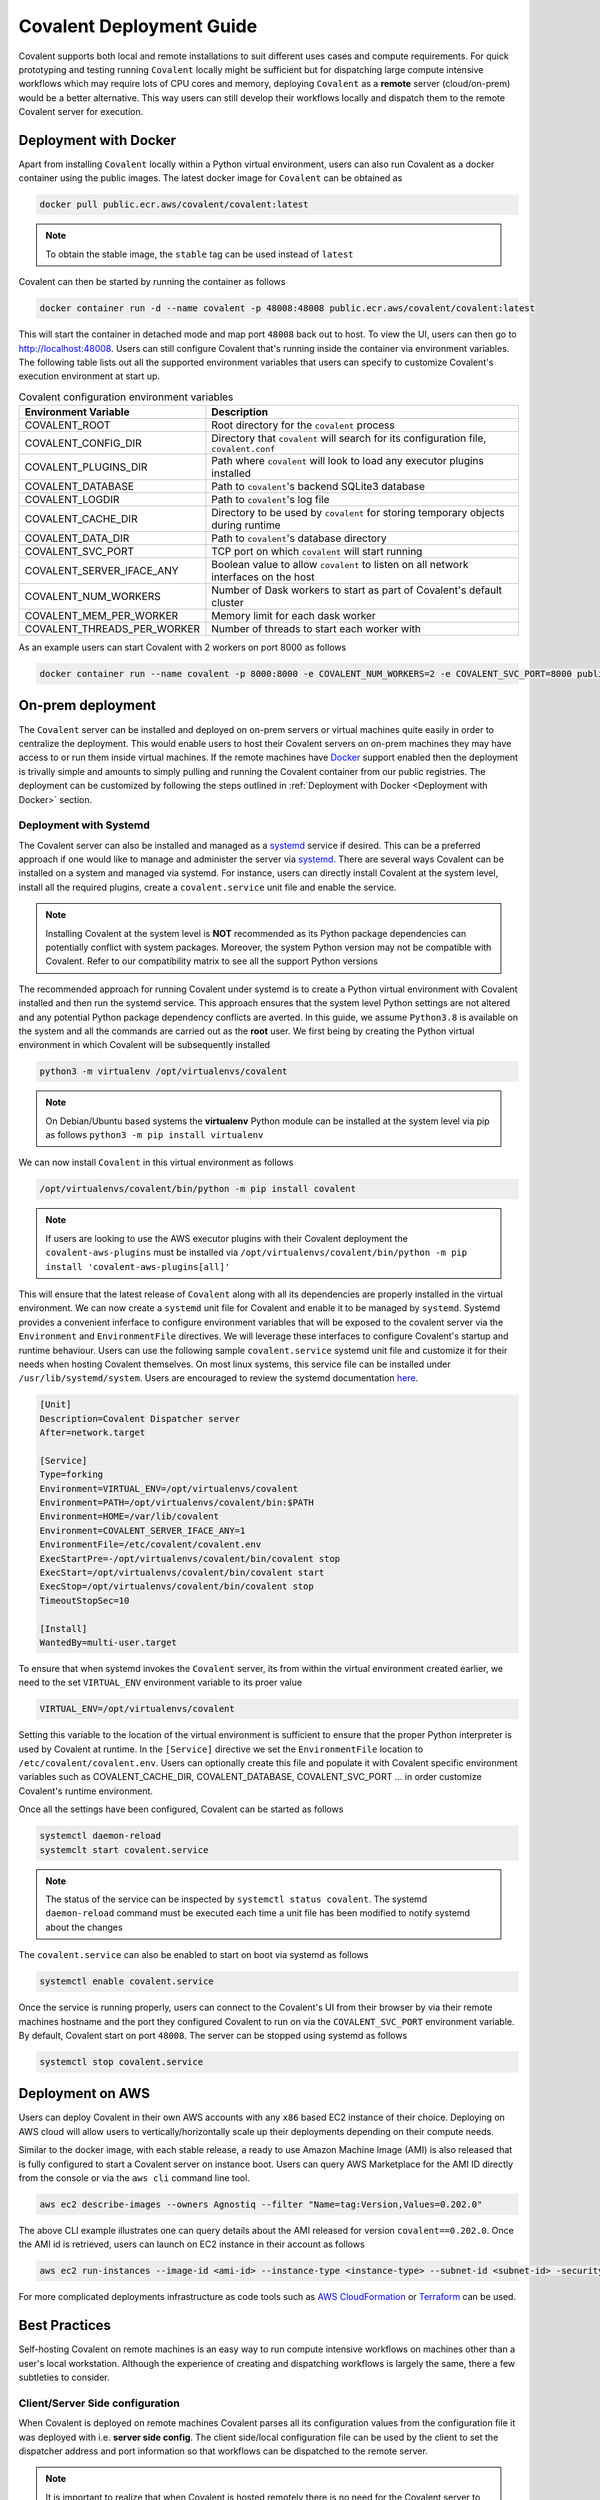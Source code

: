 *************************
Covalent Deployment Guide
*************************

Covalent supports both local and remote installations to suit different uses cases and compute requirements. For quick prototyping and testing running ``Covalent`` locally
might be sufficient but for dispatching large compute intensive workflows which may require lots of CPU cores and memory, deploying ``Covalent`` as a **remote** server (cloud/on-prem) would be a better alternative. This way
users can still develop their workflows locally and dispatch them to the remote Covalent server for execution.

.. image:: ./covalent-self-hosted.svg
   :width: 800
   :alt: Covalent self hosted deployment

=========================
Deployment with Docker
=========================

Apart from installing ``Covalent`` locally within a Python virtual environment, users can also run Covalent as a docker container using the public images. The latest docker image for ``Covalent`` can be obtained as

.. code:: bash

    docker pull public.ecr.aws/covalent/covalent:latest


.. note::

    To obtain the stable image, the ``stable`` tag can be used instead of ``latest``

Covalent can then be started by running the container as follows

.. code:: bash

    docker container run -d --name covalent -p 48008:48008 public.ecr.aws/covalent/covalent:latest

This will start the container in detached mode and map port ``48008`` back out to host. To view the UI, users can then go to `http://localhost:48008 <http://localhost:48008>`_. Users can still configure Covalent that's running inside the container via environment variables.
The following table lists out all the supported environment variables that users can specify to customize Covalent's execution environment at start up.

.. list-table:: Covalent configuration environment variables
   :widths: 20 80
   :header-rows: 1

   * - Environment Variable
     - Description
   * - COVALENT_ROOT
     - Root directory for the ``covalent`` process
   * - COVALENT_CONFIG_DIR
     - Directory that ``covalent`` will search for its configuration file, ``covalent.conf``
   * - COVALENT_PLUGINS_DIR
     - Path where ``covalent`` will look to load any executor plugins installed
   * - COVALENT_DATABASE
     - Path to ``covalent``'s backend SQLite3 database
   * - COVALENT_LOGDIR
     - Path to ``covalent``'s log file
   * - COVALENT_CACHE_DIR
     - Directory to be used by ``covalent`` for storing temporary objects during runtime
   * - COVALENT_DATA_DIR
     - Path to ``covalent``'s database directory
   * - COVALENT_SVC_PORT
     - TCP port on which ``covalent`` will start running
   * - COVALENT_SERVER_IFACE_ANY
     - Boolean value to allow ``covalent`` to listen on all network interfaces on the host
   * - COVALENT_NUM_WORKERS
     - Number of Dask workers to start as part of Covalent's default cluster
   * - COVALENT_MEM_PER_WORKER
     - Memory limit for each dask worker
   * - COVALENT_THREADS_PER_WORKER
     - Number of threads to start each worker with


As an example users can start Covalent with 2 workers on port 8000 as follows

.. code:: bash

   docker container run --name covalent -p 8000:8000 -e COVALENT_NUM_WORKERS=2 -e COVALENT_SVC_PORT=8000 public.ecr.aws/covalent/covalent:latest


==============================
On-prem deployment
==============================

The ``Covalent`` server can be installed and deployed on on-prem servers or virtual machines quite easily in order to centralize the deployment. This would enable users to host their Covalent servers on on-prem machines they may have access to or run them inside virtual machines. If the remote machines have `Docker <https://www.docker.com/>`_ support enabled then the deployment is trivally simple and amounts to simply pulling and running the Covalent container from our public registries. The deployment can be customized by following the steps outlined in :ref:`Deployment with Docker <Deployment with Docker>` section.


-----------------------
Deployment with Systemd
-----------------------
The Covalent server can also be installed and managed as a `systemd <https://systemd.io/>`_ service if desired. This can be a preferred approach if one would like to manage and administer the server via `systemd <https://systemd.io/>`_. There are several ways Covalent can be installed on a system and managed via systemd. For instance, users can directly install Covalent at the system level, install all the required plugins, create a ``covalent.service`` unit file and enable the service.

.. note::

   Installing Covalent at the system level is **NOT** recommended as its Python package dependencies can potentially conflict with system packages. Moreover, the system Python version may not be compatible with Covalent. Refer to our compatibility matrix to see all the support Python versions

The recommended approach for running Covalent under systemd is to create a Python virtual environment with Covalent installed and then run the systemd service. This approach ensures that the system level Python settings are not altered and any potential Python package dependency conflicts are averted. In this guide, we assume ``Python3.8`` is available on the system and all the commands are carried out as the **root** user. We first being by creating the Python virtual environment in which Covalent will be subsequently installed

.. code:: bash

   python3 -m virtualenv /opt/virtualenvs/covalent

.. note::

   On Debian/Ubuntu based systems the **virtualenv** Python module can be installed at the system level via pip as follows ``python3 -m pip install virtualenv``

We can now install ``Covalent`` in this virtual environment as follows

.. code:: bash

   /opt/virtualenvs/covalent/bin/python -m pip install covalent


.. note::

   If users are looking to use the AWS executor plugins with their Covalent deployment the ``covalent-aws-plugins`` must be installed via ``/opt/virtualenvs/covalent/bin/python -m pip install 'covalent-aws-plugins[all]'``

This will ensure that the latest release of ``Covalent`` along with all its dependencies are properly installed in the virtual environment. We can now create a ``systemd`` unit file for Covalent and enable it to be managed by ``systemd``.
Systemd provides a convenient inferface to configure environment variables that will be exposed to the covalent server via the ``Environment`` and ``EnvironmentFile`` directives. We will leverage these interfaces to configure Covalent's startup and runtime behaviour. Users can use the following sample ``covalent.service`` systemd unit file and customize it for their needs when hosting Covalent themselves. On most linux systems, this service file can be installed under ``/usr/lib/systemd/system``. Users are encouraged to review the systemd documentation `here <https://www.freedesktop.org/software/systemd/man/systemd.html>`_.

.. code:: bash

   [Unit]
   Description=Covalent Dispatcher server
   After=network.target

   [Service]
   Type=forking
   Environment=VIRTUAL_ENV=/opt/virtualenvs/covalent
   Environment=PATH=/opt/virtualenvs/covalent/bin:$PATH
   Environment=HOME=/var/lib/covalent
   Environment=COVALENT_SERVER_IFACE_ANY=1
   EnvironmentFile=/etc/covalent/covalent.env
   ExecStartPre=-/opt/virtualenvs/covalent/bin/covalent stop
   ExecStart=/opt/virtualenvs/covalent/bin/covalent start
   ExecStop=/opt/virtualenvs/covalent/bin/covalent stop
   TimeoutStopSec=10

   [Install]
   WantedBy=multi-user.target


To ensure that when systemd invokes the ``Covalent`` server, its from within the virtual environment created earlier, we need to the set ``VIRTUAL_ENV`` environment variable to its proer value

.. code:: bash

   VIRTUAL_ENV=/opt/virtualenvs/covalent

Setting this variable to the location of the virtual environment is sufficient to ensure that the proper Python interpreter is used by Covalent at runtime. In the ``[Service]`` directive we set the ``EnvironmentFile`` location to ``/etc/covalent/covalent.env``. Users can optionally create this file and populate it with Covalent specific environment variables such as COVALENT_CACHE_DIR, COVALENT_DATABASE, COVALENT_SVC_PORT ... in order customize Covalent's runtime environment.

Once all the settings have been configured, Covalent can be started as follows

.. code:: bash

   systemctl daemon-reload
   systemclt start covalent.service


.. note::

   The status of the service can be inspected by ``systemctl status covalent``. The systemd ``daemon-reload`` command must be executed each time a unit file has been modified to notify systemd about the changes


The ``covalent.service`` can also be enabled to start on boot via systemd as follows

.. code:: bash

   systemctl enable covalent.service


Once the service is running properly, users can connect to the Covalent's UI from their browser by via their remote machines hostname and the port they configured Covalent to run on via the ``COVALENT_SVC_PORT`` environment variable. By default, Covalent start on port ``48008``. The server can be stopped using systemd as follows

.. code:: bash

   systemctl stop covalent.service


====================
Deployment on AWS
====================

Users can deploy Covalent in their own AWS accounts with any ``x86`` based EC2 instance of their choice. Deploying on AWS cloud will allow users to vertically/horizontally scale up their deployments depending on their compute needs.

Similar to the docker image, with each stable release, a ready to use Amazon Machine Image (AMI) is also released that is fully configured to start a Covalent server on instance boot. Users can query AWS Marketplace for the AMI ID directly from the console or via the ``aws cli`` command line tool.

.. code:: bash

   aws ec2 describe-images --owners Agnostiq --filter "Name=tag:Version,Values=0.202.0"

The above CLI example illustrates one can query details about the AMI released for version ``covalent==0.202.0``. Once the AMI id is retrieved, users can launch on EC2 instance in their account as follows

.. code:: bash

   aws ec2 run-instances --image-id <ami-id> --instance-type <instance-type> --subnet-id <subnet-id> -security-group-ids <security-group-id> --key-name <ec2-key-pair-name>

For more complicated deployments infrastructure as code tools such as `AWS CloudFormation <https://aws.amazon.com/cloudformation/>`_ or `Terraform <https://www.terraform.io/>`_ can be used.


===============
Best Practices
===============

Self-hosting Covalent on remote machines is an easy way to run compute intensive workflows on machines other than a user's local workstation. Although the experience of creating and dispatching workflows is largely the same, there a few subtleties to consider.


---------------------------------
Client/Server Side configuration
---------------------------------

When Covalent is deployed on remote machines Covalent parses all its configuration values from the configuration file it was deployed with i.e. **server side config**. The client side/local configuration file can be used by the client to set the dispatcher address and port information so that workflows can be dispatched to the remote server.

.. note::

   It is important to realize that when Covalent is hosted remotely there is no need for the Covalent server to be running on the user's local machine. Setting the server address and port in the user's local i.e. **client side** configuration file is enough for dispatching workflows

On the client side, when Covalent is imported it renders a `config` file based on its default values. Users can edit the ``dispatcher`` section of the client side configuration with the new values for the ``address`` and ``port``. These values default to ``localhost`` and ``48008`` on client side.

.. code:: bash

   [dispatcher]
   address = <remote covalent address/hostname>
   port = <remote covalent port>
   ...

The dispatcher ``address`` and ``port`` can also via the ``get_config`` method before dispatching any workflows

.. code:: python

   import covalent as ct

   ct.set_config({"dispatcher.address": "<dispatcher address>"})
   ct.set_config({"dispatcher.port": "<dispatcher port>"})

   ...

   dispatch_id = ct.dispatch(my_workflow)(*args, **kwargs)


Lastly, the dispatcher address can also be specified directly in the `ct.dispatch` and `ct.get_result` methods

.. code:: python

   import covalent as ct

   ...

   dispatch_id = ct.dispatch(workflow, dispatcher_addr="<addr>:<port>")(*args, **kwargs)
   result = ct.get_result(dispatch_id, dispatcher_addr="<addr>:<port>")


------------------
Executors
------------------

When Covalent is deployed remotely, it is important to understand how ``executors`` are handled by the server. For instance, in Covalent there are multiple ways users can specify an ``executor`` for an electron in their workflows and each of the cases has certain implications on how the executor information is parsed and handled by the remote server

# Using the executor short name

.. code:: python

   import covalent as ct

   @ct.electron(executor="awsbatch")
   def task(*args, **kwargs):
    ...
    return result

In this case, the server receives only the short name of the executor that ought to be used for executing the electron, thus the server will construct an instance of the specified executor using the configuration values specified in its config file i.e. **server side** during workflow execution just prior the the task being sent to the backend for execution. This is a very convenient way to choose executors in a workflow then the compute resources are being managed entirely by the remote server. Users however should be cautious of any changes being made to the **server side** configurations from the UI or directly over a SSH connection to the remote server.


# Passing an instance of the executor class with fully specified input arguments

.. code:: python

   import covalent as ct

   awslambda = ct.executor.AWSLambdaExecutor(function_name="my-lambda-function", s3_bucket_name="my-s3-bucket-name")

   @ct.electron(executor=awslambda)
   def task(*args, **kwargs):
    ...
    return result


# Passing an instance of an executor with partially specified input arguments

.. code:: python

   import covalent as ct

   awsbatch = ct.executor.AWSBatchExecutor(vcpus=2)

   @ct.electron(executor=awsbatch)
   def task(*args, **kwargs):
    ...
    return result
